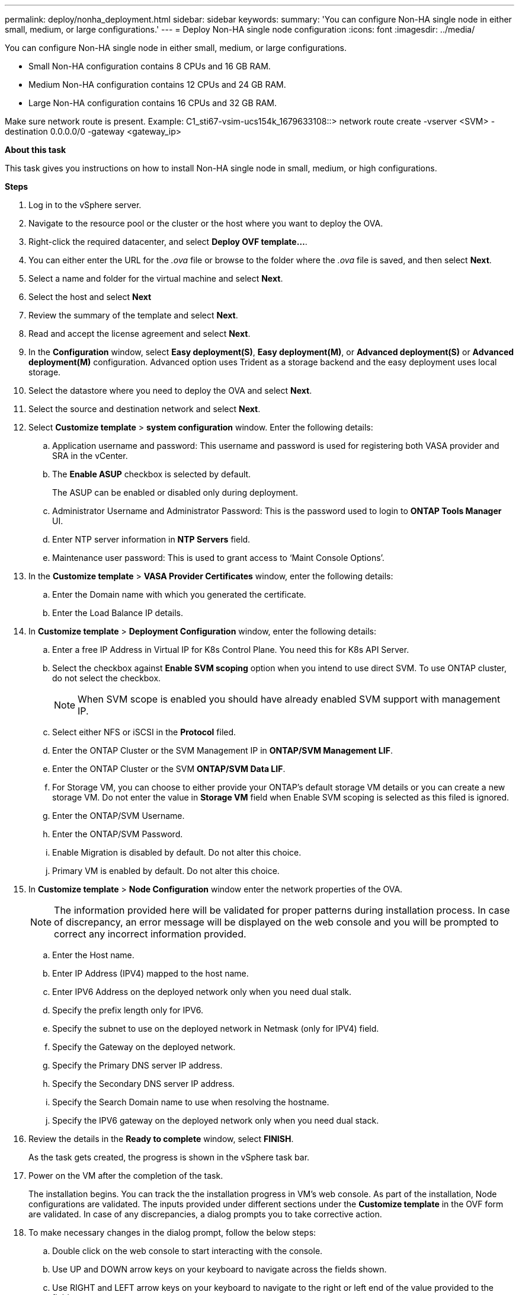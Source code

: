 ---
permalink: deploy/nonha_deployment.html
sidebar: sidebar
keywords:
summary: 'You can configure Non-HA single node in either small, medium, or large configurations.'
---
= Deploy Non-HA single node configuration
:icons: font
:imagesdir: ../media/

[.lead]

You can configure Non-HA single node in either small, medium, or large configurations. 

* Small Non-HA configuration contains 8 CPUs and 16 GB RAM.
* Medium Non-HA configuration contains 12 CPUs and 24 GB RAM.
* Large Non-HA configuration contains 16 CPUs and 32 GB RAM.

Make sure network route is present.
Example: C1_sti67-vsim-ucs154k_1679633108::> network route create -vserver <SVM> -destination 0.0.0.0/0 -gateway <gateway_ip>

*About this task*

This task gives you instructions on how to install Non-HA single node in small, medium, or high configurations.

*Steps*

. Log in to the vSphere server.
. Navigate to the resource pool or the cluster or the host where you want to deploy the OVA.
. Right-click the required datacenter, and select *Deploy OVF template...*.
. You can either enter the URL for the _.ova_ file or browse to the folder where the _.ova_ file is saved, and then select *Next*.
. Select a name and folder for the virtual machine and select *Next*.
. Select the host and select *Next*
. Review the summary of the template and select *Next*.
. Read and accept the license agreement and select *Next*.
. In the *Configuration* window, select *Easy deployment(S)*, *Easy deployment(M)*, or *Advanced deployment(S)* or *Advanced deployment(M)*  configuration. Advanced option uses Trident as a storage backend and the easy deployment uses local storage. 
. Select the datastore where you need to deploy the OVA and select *Next*.
. Select the source and destination network and select *Next*.
. Select *Customize template* > *system configuration* window. Enter the following details:
.. Application username and password: This username and password is used for registering both VASA provider and SRA in the vCenter.
.. The *Enable ASUP* checkbox is selected by default.
+
The ASUP can be enabled or disabled only during deployment. 
.. Administrator Username and Administrator Password: This is the password used to login to *ONTAP Tools Manager* UI. 
.. Enter NTP server information in *NTP Servers* field. 
.. Maintenance user password: This is used to grant access to ‘Maint Console Options’.
. In the *Customize template* > *VASA Provider Certificates* window, enter the following details:
.. Enter the Domain name with which you generated the certificate.
.. Enter the Load Balance IP details.
. In *Customize template* > *Deployment Configuration* window, enter the following details:
.. Enter a free IP Address in Virtual IP for K8s Control Plane. You need this for K8s API Server.
.. Select the checkbox against *Enable SVM scoping* option when you intend to use direct SVM. To use ONTAP cluster, do not select the checkbox.
+
[NOTE]
When SVM scope is enabled you should have already enabled SVM support with management IP.
.. Select either NFS or iSCSI in the *Protocol* filed. 
.. Enter the ONTAP Cluster or the SVM Management IP in *ONTAP/SVM Management LIF*.
.. Enter the ONTAP Cluster or the SVM *ONTAP/SVM Data LIF*.
.. For Storage VM, you can choose to either provide your ONTAP’s default storage VM details or you can create a new storage VM. Do not enter the value in *Storage VM* field when Enable SVM scoping is selected as this filed is ignored.
.. Enter the ONTAP/SVM Username.
.. Enter the ONTAP/SVM Password. 
.. Enable Migration is disabled by default. Do not alter this choice.
.. Primary VM is enabled by default. Do not alter this choice.
. In *Customize template* > *Node Configuration* window enter the network properties of the OVA. 
+
[NOTE]
The information provided here will be validated for proper patterns during installation process. In case of discrepancy, an error message will be displayed on the web console and you will be prompted to correct any incorrect information provided.
+
.. Enter the Host name. 
.. Enter IP Address (IPV4) mapped to the host name. 
.. Enter IPV6 Address on the deployed network only when you need dual stalk.
.. Specify the prefix length only for IPV6. 
.. Specify the subnet to use on the deployed network in Netmask (only for IPV4) field. 
.. Specify the Gateway on the deployed network.
.. Specify the Primary DNS server IP address.
.. Specify the Secondary DNS server IP address.
.. Specify the Search Domain name to use when resolving the hostname.
.. Specify the IPV6 gateway on the deployed network only when you need dual stack.
. Review the details in the *Ready to complete* window, select *FINISH*.
+
As the task gets created, the progress is shown in the vSphere task bar.
. Power on the VM after the completion of the task.
+
The installation begins. You can track the the installation progress in VM’s web console.
As part of the installation, Node configurations are validated. The inputs provided under different sections under the *Customize template* in the OVF form are validated. In case of any discrepancies, a dialog prompts you to take corrective action.
. To make necessary changes in the dialog prompt, follow the below steps:
.. Double click on the web console to start interacting with the console.
.. Use UP and DOWN arrow keys on your keyboard to navigate across the fields shown.
.. Use RIGHT and LEFT arrow keys on your keyboard to navigate to the right or left end of the value provided to the field.
.. Use TAB to navigate across the panel to enter your values, *OK* or *CANCEL*.
.. Use ENTER to select either *OK* or *CANCEL*.
. On selecting *OK* or *CANCEL*, the values provided would again be validated. You have the provision to correct any values for 3 times. If you fail to correct within the 3 attempts, the product installation stops and you are advised to try the installation on a fresh VM.
. After successful installation, web console shows the message stating ONTAP tools for VMware vSphere is in Healthy State.
